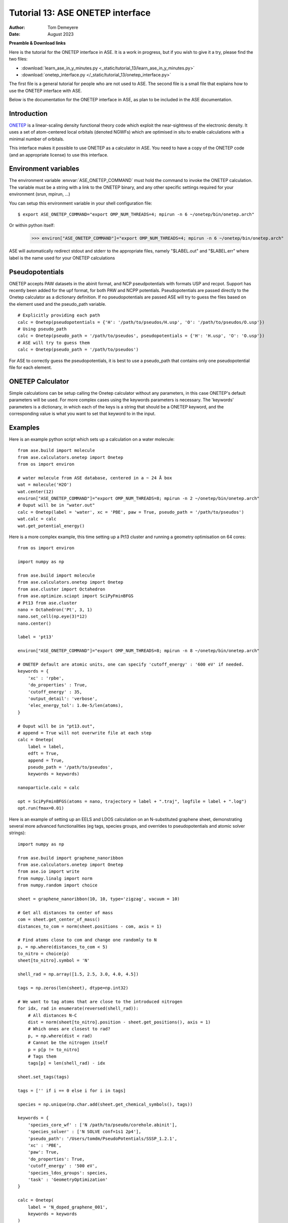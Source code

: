 ===================================
Tutorial 13: ASE ONETEP interface
===================================

:Author:  Tom Demeyere
:Date:    August 2023

.. role:: raw-latex(raw)
   :format: latex

**Preamble & Download links**

Here is the tutorial for the ONETEP interface in ASE. 
It is a work in progress, but if you wish to give it a try, please
find the two files:


- :download:`learn_ase_in_y_minutes.py <_static/tutorial_13/learn_ase_in_y_minutes.py>`
- :download:`onetep_interface.py </_static/tutorial_13/onetep_interface.py>`

The first file is a general tutorial for people who are not used to ASE.
The second file is a small file that explains how to use the ONETEP interface
with ASE.

Below is the documentation for the ONETEP interface in ASE, as plan to be
included in the ASE documentation.

Introduction
============

ONETEP_ is a linear-scaling density functional theory code which exploit the
near-sightness of the electronic density. It uses a set of atom-centered local 
orbitals (denoted NGWFs) which are optimised in situ to enable calculations 
with a minimal number of orbitals.

This interface makes it possible to use ONETEP as a calculator in ASE.
You need to have a copy of the ONETEP code (and an appropriate license) to use
this interface.

.. _ONETEP: http://www.onetep.org


Environment variables
=====================

The environment variable :envvar:`ASE_ONETEP_COMMAND` must hold the command
to invoke the ONETEP calculation. The variable must be a string with a link
to the ONETEP binary, and any other specific settings required for your
environment (srun, mpirun, ...)

You can setup this environment variable in your shell configuration file:

.. highlight:: bash

::

  $ export ASE_ONETEP_COMMAND="export OMP_NUM_THREADS=4; mpirun -n 6 ~/onetep/bin/onetep.arch"


.. highlight:: python

Or within python itself:

  >>> environ["ASE_ONETEP_COMMAND"]="export OMP_NUM_THREADS=4; mpirun -n 6 ~/onetep/bin/onetep.arch"

ASE will automatically redirect stdout and stderr to the appropriate
files, namely "$LABEL.out" and "$LABEL.err" where label is the name
used for your ONETEP calculations

Pseudopotentials
================

ONETEP accepts PAW datasets in the abinit format, and NCP pseudpotentials with formats 
USP and recpot. Support has recently been added for the upf format, for both PAW and NCPP potentials. Pseudopotentials are passed directly to the Onetep calculator
as a dictionary definition. If no pseudopotentials are passed ASE will
try to guess the files based on the element used and the pseudo_path variable. ::

    # Explicitly providing each path
    calc = Onetep(pseudopotentials = {'H': '/path/to/pseudos/H.usp', 'O': '/path/to/pseudos/O.usp'})
    # Using pseudo_path
    calc = Onetep(pseudo_path = '/path/to/pseudos', pseudopotentials = {'H': 'H.usp', 'O': 'O.usp'})
    # ASE will try to guess them
    calc = Onetep(pseudo_path = '/path/to/pseudos')

For ASE to correctly guess the pseudopotentials, it is best to use a pseudo_path that contains only one pseudopotential file for each element.

.. highlight:: python

ONETEP Calculator
=================

Simple calculations can be setup calling the Onetep calculator without any parameters,
in this case ONETEP's default parameters will be used. For more complex cases using the
keywords parameters is necessary. The 'keywords' parameters is a dictionary, in which each of the keys is a string that should be a ONETEP keyword, and the corresponding value is what you want to set that keyword to in the input.

Examples
========

Here is an example python script which sets up a calculation on a water molecule: ::

    from ase.build import molecule
    from ase.calculators.onetep import Onetep
    from os import environ

    # water molecule from ASE database, centered in a ~ 24 Å box
    wat = molecule('H2O')
    wat.center(12)
    environ["ASE_ONETEP_COMMAND"]="export OMP_NUM_THREADS=8; mpirun -n 2 ~/onetep/bin/onetep.arch"
    # Ouput will be in "water.out"
    calc = Onetep(label = 'water', xc = 'PBE', paw = True, pseudo_path = '/path/to/pseudos')
    wat.calc = calc
    wat.get_potential_energy()

.. highlight:: python

Here is a more complex example, this time setting up a Pt13 cluster and running a geometry optimisation on 64 cores: ::

    from os import environ

    import numpy as np

    from ase.build import molecule
    from ase.calculators.onetep import Onetep
    from ase.cluster import Octahedron
    from ase.optimize.sciopt import SciPyFminBFGS
    # Pt13 from ase.cluster
    nano = Octahedron('Pt', 3, 1)
    nano.set_cell(np.eye(3)*12)
    nano.center()

    label = 'pt13'

    environ["ASE_ONETEP_COMMAND"]="export OMP_NUM_THREADS=8; mpirun -n 8 ~/onetep/bin/onetep.arch"

    # ONETEP default are atomic units, one can specify 'cutoff_energy' : '600 eV' if needed.
    keywords = {
        'xc' : 'rpbe',
        'do_properties' : True,
        'cutoff_energy' : 35,
        'output_detail': 'verbose',
        'elec_energy_tol': 1.0e-5/len(atoms),
    }

    # Ouput will be in "pt13.out", 
    # append = True will not overwrite file at each step
    calc = Onetep(
        label = label,
        edft = True,
        append = True,
        pseudo_path = '/path/to/pseudos', 
        keywords = keywords)

    nanoparticle.calc = calc

    opt = SciPyFminBFGS(atoms = nano, trajectory = label + ".traj", logfile = label + ".log")
    opt.run(fmax=0.01)

.. highlight:: python

Here is an example of setting up an EELS and LDOS calculation on an N-substituted graphene sheet,
demonstrating several more advanced functionalities (eg tags, species groups, and overrides to
pseudopotentials and atomic solver strings): ::

    import numpy as np

    from ase.build import graphene_nanoribbon
    from ase.calculators.onetep import Onetep
    from ase.io import write
    from numpy.linalg import norm
    from numpy.random import choice

    sheet = graphene_nanoribbon(10, 10, type='zigzag', vacuum = 10)

    # Get all distances to center of mass
    com = sheet.get_center_of_mass()
    distances_to_com = norm(sheet.positions - com, axis = 1)

    # Find atoms close to com and change one randomly to N
    p, = np.where(distances_to_com < 5)
    to_nitro = choice(p)
    sheet[to_nitro].symbol = 'N'

    shell_rad = np.array([1.5, 2.5, 3.0, 4.0, 4.5])

    tags = np.zeros(len(sheet), dtype=np.int32)

    # We want to tag atoms that are close to the introduced nitrogen
    for idx, rad in enumerate(reversed(shell_rad)):
        # All distances N-C
        dist = norm(sheet[to_nitro].position - sheet.get_positions(), axis = 1)
        # Which ones are closest to rad?
        p, = np.where(dist < rad)
        # Cannot be the nitrogen itself
        p = p[p != to_nitro]
        # Tags them
        tags[p] = len(shell_rad) - idx

    sheet.set_tags(tags)

    tags = ['' if i == 0 else i for i in tags]

    species = np.unique(np.char.add(sheet.get_chemical_symbols(), tags))

    keywords = {
        'species_core_wf' : ['N /path/to/pseudo/corehole.abinit'],
        'species_solver' : ['N SOLVE conf=1s1 2p4'],
        'pseudo_path': '/Users/tomdm/PseudoPotentials/SSSP_1.2.1',
        'xc' : 'PBE',
        'paw': True,
        'do_properties': True,
        'cutoff_energy' : '500 eV',
        'species_ldos_groups': species,
        'task' : 'GeometryOptimization'
    }

    calc = Onetep(
        label = 'N_doped_graphene_001',
        keywords = keywords
    )

    # Checking the input before running the calculation
    write('to_check.dat', sheet, format='onetep-in', keywords = keywords)

    sheet.calc = calc
    # Will actually run the geometry optimisation
    # using ONETEP internal BFGS
    sheet.get_potential_energy()

.. highlight:: python

Quickly restart with solvation effect using the soft sphere model ::

    from ase.io import read
    from ase.io.onetep import get_onetep_keywords

    # Read from the previous run...
    optimized_sheet = read("N_doped_graphene_001.out")

    # Function to retrieve keywords dict from input file...
    keywords = get_onetep_keywords('N_doped_graphene_001.dat')

    # We add solvation keywords
    keywords.update(
        {
        'is_implicit_solvent': True,
        'is_include_apolar': True,
        'is_smeared_ion_rep': True,
        'is_dielectric_model': 'fix_cavity',
        'is_dielectric_function' : 'soft_sphere'
        }
    )

    optimized_sheet.calc = Onetep(...)

    ...


